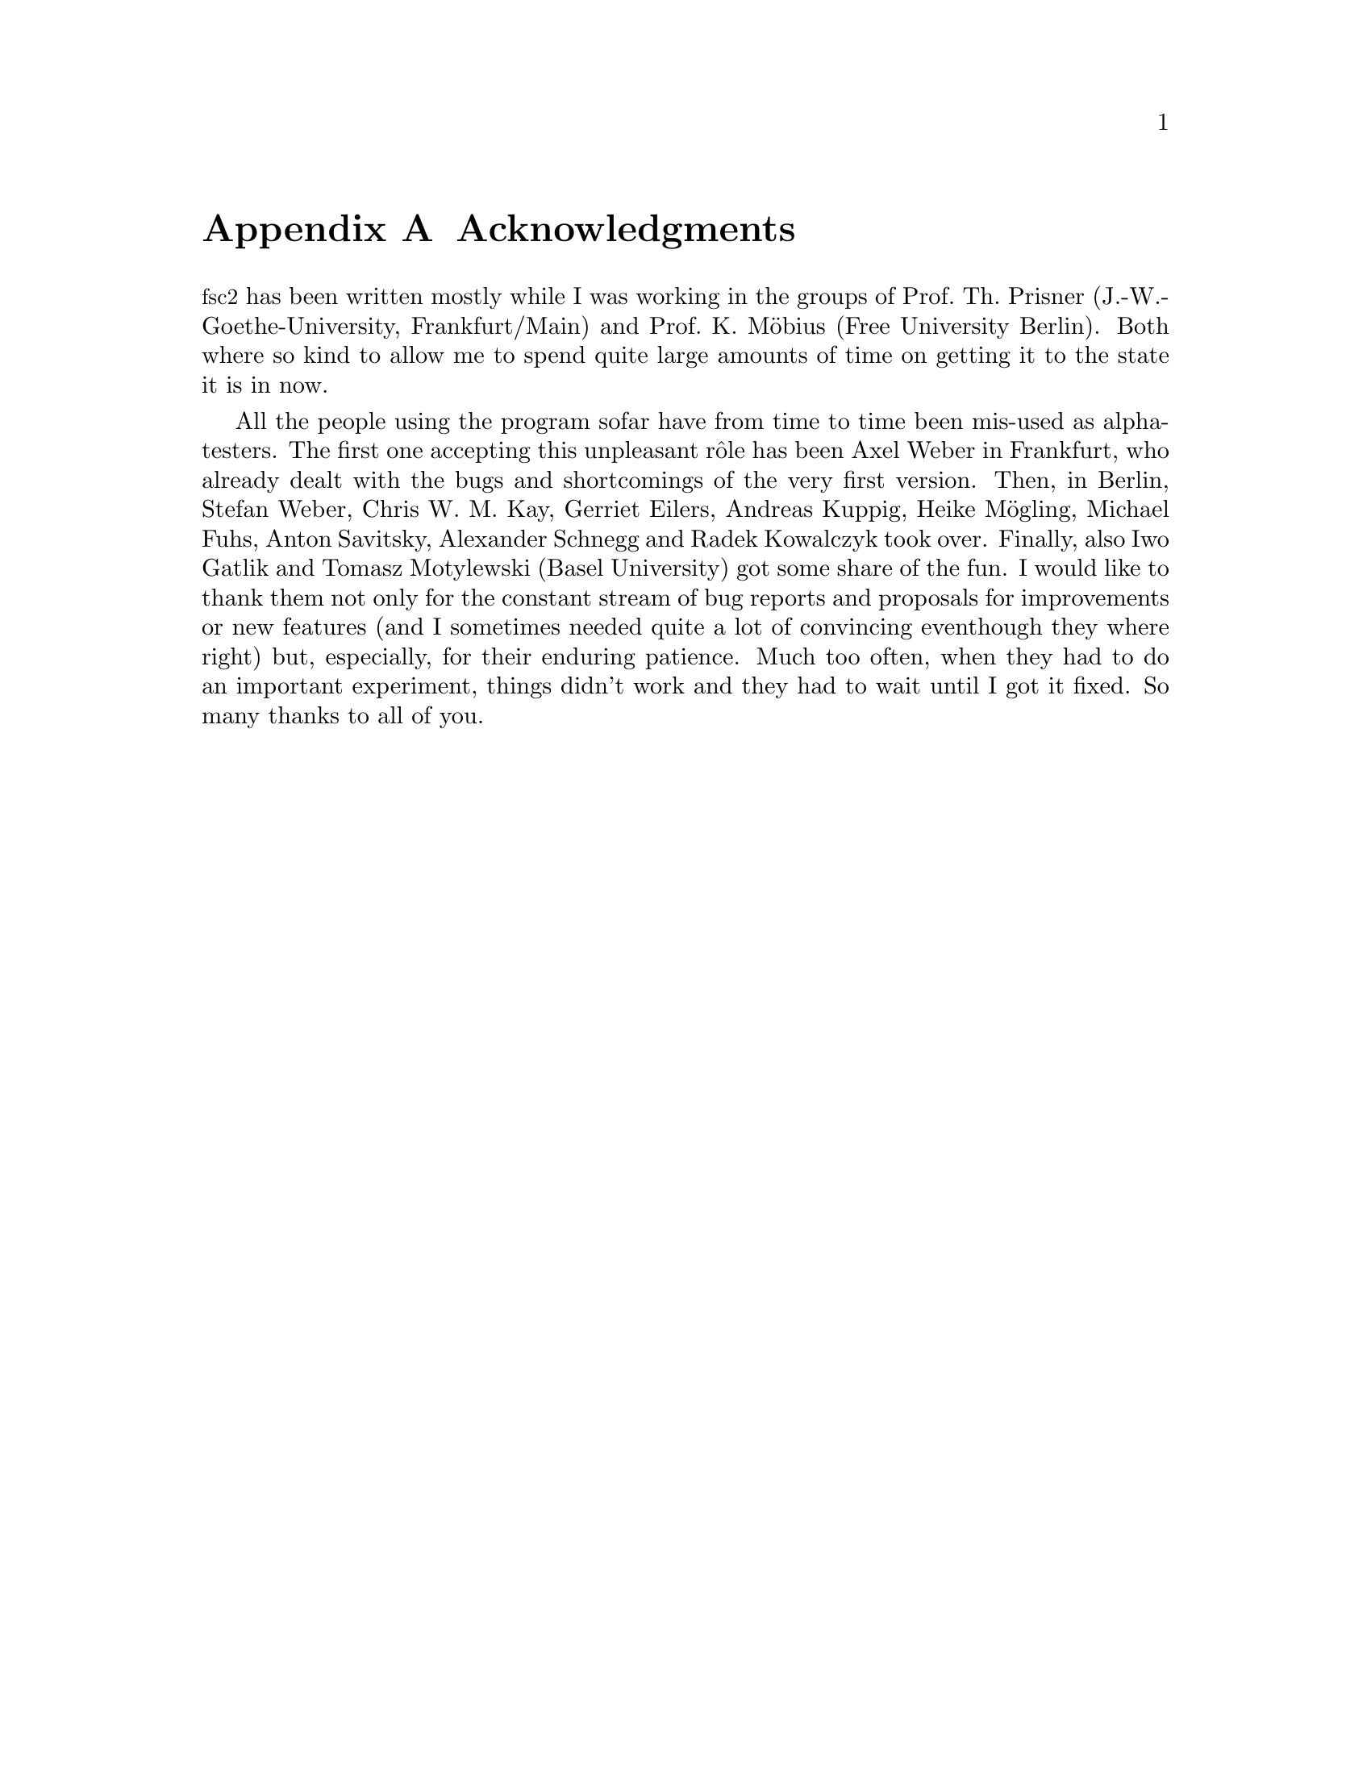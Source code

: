 @c $Id$

@node Acknowledgments, Copying, Reserved Words, Top
@appendix Acknowledgments


@acronym{fsc2} has been written mostly while I was working in the groups
of Prof.@: Th.@: Prisner (J.-W.-Goethe-University, Frankfurt/Main) and
Prof.@: K.@: M@"obius (Free University Berlin). Both where so kind to
allow me to spend quite large amounts of time on getting it to the state
it is in now.

All the people using the program sofar have from time to time been
mis-used as alpha-testers. The first one accepting this unpleasant
r@^ole has been Axel Weber in Frankfurt, who already dealt with the bugs
and shortcomings of the very first version. Then, in Berlin, Stefan
Weber, Chris W.@: M.@: Kay, Gerriet Eilers, Andreas Kuppig, Heike
M@"ogling, Michael Fuhs, Anton Savitsky, Alexander Schnegg and Radek
Kowalczyk took over. Finally, also Iwo Gatlik and Tomasz Motylewski
(Basel University) got some share of the fun. I would like to thank them
not only for the constant stream of bug reports and proposals for
improvements or new features (and I sometimes needed quite a lot of
convincing eventhough they where right) but, especially, for their
enduring patience. Much too often, when they had to do an important
experiment, things didn't work and they had to wait until I got it
fixed. So many thanks to all of you.
